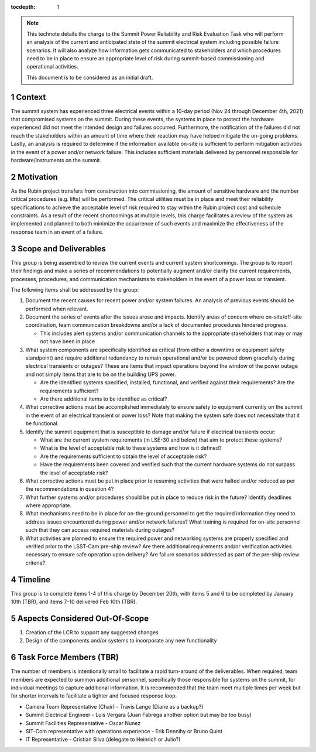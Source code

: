 ..
  Technote content.

  See https://developer.lsst.io/restructuredtext/style.html
  for a guide to reStructuredText writing.

  Do not put the title, authors or other metadata in this document;
  those are automatically added.

  Use the following syntax for sections:

  Sections
  ========

  and

  Subsections
  -----------

  and

  Subsubsections
  ^^^^^^^^^^^^^^

  To add images, add the image file (png, svg or jpeg preferred) to the
  _static/ directory. The reST syntax for adding the image is

  .. figure:: /_static/filename.ext
     :name: fig-label

     Caption text.

   Run: ``make html`` and ``open _build/html/index.html`` to preview your work.
   See the README at https://github.com/lsst-sqre/lsst-technote-bootstrap or
   this repo's README for more info.

   Feel free to delete this instructional comment.

:tocdepth: 1

.. Please do not modify tocdepth; will be fixed when a new Sphinx theme is shipped.

.. sectnum::

.. TODO: Delete the note below before merging new content to the main branch.

.. note::

   This technote details the charge to the Summit Power Reliability and Risk Evaluation Task who will perform an analysis of the current and anticipated state of the summit electrical system including possible failure scenarios. It will also analyze how information gets communicated to stakeholders and which procedures need to be in place to ensure an appropriate level of risk during summit-based commissioning and operational activities.

   This document is to be considered as an initial draft.

.. Add content here.
.. Do not include the document title (it's automatically added from metadata.yaml).

Context
=======

The summit system has experienced three electrical events within a 10-day period (Nov 24 through December 4th, 2021) that compromised systems on the summit. 
During these events, the systems in place to protect the hardware experienced did not meet the intended design and failures occurred. 
Furthermore, the notification of the failures did not reach the stakeholders within an amount of time where their reaction may have helped mitigate the on-going problems. 
Lastly, an analysis is required to determine if the information available on-site is sufficient to perform mitigation activities in the event of a power and/or network failure. 
This includes sufficient materials delivered by personnel responsible for hardware/instruments on the summit. 

Motivation
==========

As the Rubin project transfers from construction into commissioning, the amount of sensitive hardware and the number critical procedures (e.g. lifts) will be performed. 
The critical utilities must be in place and meet their reliability specifications to achieve the acceptable level of risk required to stay within the Rubin project cost and schedule constraints.
As a result of the recent shortcomings at multiple levels, this charge facilitates a review of the system as implemented and planned to both minimize the occurrence of such events and maximize the effectiveness of the response team in an event of a failure.

Scope and Deliverables
======================

This group is being assembled to review the current events and current system shortcomings.  
The group is to report their findings and make a series of recommendations to potentially augment and/or clarify the current requirements, processes, procedures, and communication mechanisms to stakeholders in the event of a power loss or transient.

The following items shall be addressed by the group:

#. Document the recent causes for recent power and/or system failures. An analysis of previous events should be performed when relevant.

#. Document the series of events after the issues arose and impacts. 
   Identify areas of concern where on-site/off-site coordination, team communication breakdowns and/or a lack of documented procedures hindered progress.
   
   - This includes alert systems and/or communication channels to the appropriate stakeholders that may or may not have been in place
  
#. What system components are specifically identified as critical (from either a downtime or equipment safety standpoint) and require additional redundancy to remain operational and/or be powered down gracefully during electrical transients or outages? 
   These are items that impact operations beyond the window of the power outage and not simply items that are to be on the building UPS power.
   
   - Are the identified systems specified, installed, functional, and verified against their requirements? Are the requirements sufficient? 
   - Are there additional items to be identified as critical?

#. What corrective actions must be accomplished immediately to ensure safety to equipment currently on the summit in the event of an electrical transient or power loss?
   Note that making the system safe does not necessitate that it be functional.

#. Identify the summit equipment that is susceptible to damage and/or failure if electrical transients occur:
   
   - What are the current system requirements (in LSE-30 and below) that aim to protect these systems?
   - What is the level of acceptable risk to these systems and how is it defined?
   - Are the requirements sufficient to obtain the level of acceptable risk?
   - Have the requirements been covered and verified such that the current hardware systems do not surpass the level of acceptable risk?

#. What corrective actions must be put in place prior to resuming activities that were halted and/or reduced as per the recommendations in question 4?

#. What further systems and/or procedures should be put in place to reduce risk in the future? 
   Identify deadlines where appropriate.

#. What mechanisms need to be in place for on-the-ground personnel to get the required information they need to address issues encountered during power and/or network failures? 
   What training is required for on-site personnel such that they can access required materials during outages?

#. What activities are planned to ensure the required power and networking systems are properly specified and verified prior to the LSST-Cam pre-ship review? 
   Are there additional requirements and/or verification activities necessary to ensure safe operation upon delivery? 
   Are failure scenarios addressed as part of the pre-ship review criteria?


Timeline
========

This group is to complete items 1-4 of this charge by December 20th, with items 5 and 6 to be completed by January 10th (TBR), and items 7-10 delivered Feb 10th (TBR).


Aspects Considered Out-Of-Scope
===============================

#. Creation of the LCR to support any suggested changes
#. Design of the components and/or systems to incorporate any new functionality


Task Force Members (TBR)
========================

The number of members is intentionally small to facilitate a rapid turn-around of the deliverables. 
When required, team members are expected to summon additional personnel, specifically those responsible for systems on the summit, for individual meetings to capture additional information. 
It is recommended that the team meet multiple times per week but for shorter intervals to facilitate a tighter and focused response loop.

- Camera Team Representative (Chair)  - Travis Lange (Diane as a backup?)
- Summit Electrical Engineer - Luis Vergara (Juan Fabrega another option but may be too busy)
- Summit Facilities Representative - Oscar Nunez
- SIT-Com representative with operations experience - Erik Dennihy or Bruno Quint
- IT Representative - Cristian Silva (delegate to  Heinrich or Julio?) 


.. .. rubric:: References

.. Make in-text citations with: :cite:`bibkey`.

.. .. bibliography:: local.bib lsstbib/books.bib lsstbib/lsst.bib lsstbib/lsst-dm.bib lsstbib/refs.bib lsstbib/refs_ads.bib
..    :style: lsst_aa

